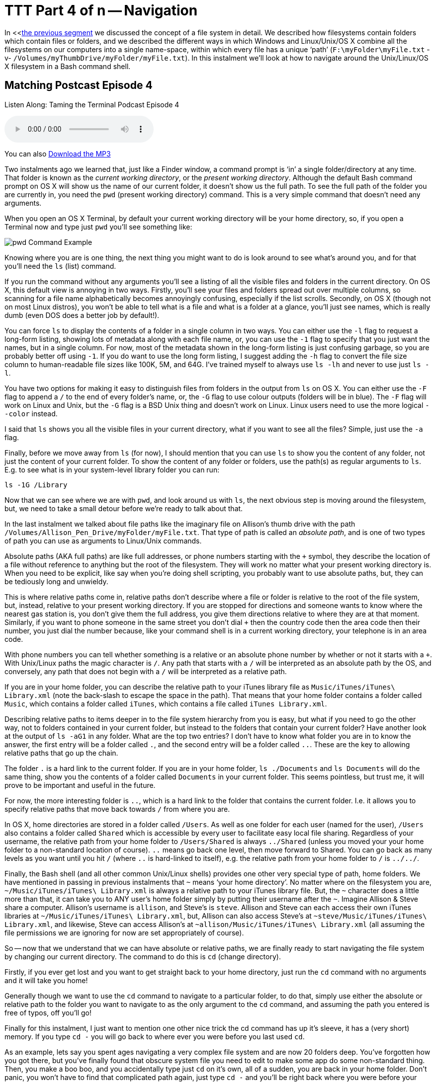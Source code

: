 [[ttt4]]
= TTT Part 4 of n -- Navigation

In <<<<ttt3,the previous segment>> we discussed the concept of a file system in detail.
We described how filesystems contain folders which contain files or folders, and we described the different ways in which Windows and Linux/Unix/OS X combine all the filesystems on our computers into a single name-space, within which every file has a unique '`path`' (`F:\myFolder\myFile.txt` -v- `/Volumes/myThumbDrive/myFolder/myFile.txt`).
In this instalment we'll look at how to navigate around the Unix/Linux/OS X filesystem in a Bash command shell.

== Matching Postcast Episode 4

Listen Along: Taming the Terminal Podcast Episode 4

+++<audio controls='1' src="http://media.blubrry.com/tamingtheterminal/archive.org/download/TTT04Navigation/TTT_04_Navigation.mp3">+++Your browser does not support HTML 5 audio 🙁+++</audio>+++

You can also http://media.blubrry.com/tamingtheterminal/archive.org/download/TTT04Navigation/TTT_04_Navigation.mp3?autoplay=0&loop=0&controls=1[Download the MP3]

Two instalments ago we learned that, just like a Finder window, a command prompt is '`in`' a single folder/directory at any time.
That folder is known as the _current working directory_, or the _present working directory_.
Although the default Bash command prompt on OS X will show us the name of our current folder, it doesn't show us the full path.
To see the full path of the folder you are currently in, you need the `pwd` (present working directory) command.
This is a very simple command that doesn't need any arguments.

When you open an OS X Terminal, by default your current working directory will be your home directory, so, if you open a Terminal now and type just `pwd` you'll see something like:

image::./assets/ttt4/Screen-Shot-2013-05-11-at-18.52.30.png[pwd Command Example]

Knowing where you are is one thing, the next thing you might want to do is look around to see what's around you, and for that you'll need the `ls` (list) command.

If you run the command without any arguments you'll see a listing of all the visible files and folders in the current directory.
On OS X, this default view is annoying in two ways.
Firstly, you'll see your files and folders spread out over multiple columns, so scanning for a file name alphabetically becomes annoyingly confusing, especially if the list scrolls.
Secondly, on OS X (though not on most Linux distros), you won't be able to tell what is a file and what is a folder at a glance, you'll just see names, which is really dumb (even DOS does a better job by default!).

You can force `ls` to display the contents of a folder in a single column in two ways.
You can either use the `-l` flag to request a long-form listing, showing lots of metadata along with each file name, or, you can use the `-1` flag to specify that you just want the names, but in a single column.
For now, most of the metadata shown in the long-form listing is just confusing garbage, so you are probably better off using `-1`.
If you do want to use the long form listing, I suggest adding the `-h` flag to convert the file size column to human-readable file sizes like 100K, 5M, and 64G.
I've trained myself to always use `ls -lh` and never to use just `ls -l`.

You have two options for making it easy to distinguish files from folders in the output from `ls` on OS X.
You can either use the `-F` flag to append a `/` to the end of every folder's name, or, the `-G` flag to use colour outputs (folders will be in blue).
The `-F` flag will work on Linux and Unix, but the `-G` flag is a BSD Unix thing and doesn't work on Linux.
Linux users need to use the more logical `--color` instead.

I said that `ls` shows you all the visible files in your current directory, what if you want to see all the files?
Simple, just use the `-a` flag.

Finally, before we move away from `ls` (for now), I should mention that you can use `ls` to show you the content of any folder, not just the content of your current folder.
To show the content of any folder or folders, use the path(s) as regular arguments to `ls`.
E.g.
to see what is in your system-level library folder you can run:

[source,bash]
----
ls -1G /Library
----

Now that we can see where we are with `pwd`, and look around us with `ls`, the next obvious step is moving around the filesystem, but, we need to take a small detour before we're ready to talk about that.

In the last instalment we talked about file paths like the imaginary file on Allison's thumb drive with the path `/Volumes/Allison_Pen_Drive/myFolder/myFile.txt`.
That type of path is called an _absolute path_, and is one of two types of path you can use as arguments to Linux/Unix commands.

Absolute paths (AKA full paths) are like full addresses, or phone numbers starting with the `+` symbol, they describe the location of a file without reference to anything but the root of the filesystem.
They will work no matter what your present working directory is.
When you need to be explicit, like say when you're doing shell scripting, you probably want to use absolute paths, but, they can be tediously long and unwieldy.

This is where relative paths come in, relative paths don't describe where a file or folder is relative to the root of the file system, but, instead, relative to your present working directory.
If you are stopped for directions and someone wants to know where the nearest gas station is, you don't give them the full address, you give them directions relative to where they are at that moment.
Similarly, if you want to phone someone in the same street you don't dial `+` then the country code then the area code then their number, you just dial the number because, like your command shell is in a current working directory, your telephone is in an area code.

With phone numbers you can tell whether something is a relative or an absolute phone number by whether or not it starts with a `+`.
With Unix/Linux paths the magic character is `/`.
Any path that starts with a `/` will be interpreted as an absolute path by the OS, and conversely, any path that does not begin with a `/` will be interpreted as a relative path.

If you are in your home folder, you can describe the relative path to your iTunes library file as `Music/iTunes/iTunes\ Library.xml` (note the back-slash to escape the space in the path).
That means that your home folder contains a folder called `Music`, which contains a folder called `iTunes`, which contains a file called `iTunes Library.xml`.

Describing relative paths to items deeper in to the file system hierarchy from you is easy, but what if you need to go the other way, not to folders contained in your current folder, but instead to the folders that contain your current folder?
Have another look at the output of `ls -aG1` in any folder.
What are the top two entries?
I don't have to know what folder you are in to know the answer, the first entry will be a folder called `.`, and the second entry will be a folder called `..`.
These are the key to allowing relative paths that go up the chain.

The folder `.` is a hard link to the current folder.
If you are in your home folder, `ls ./Documents` and `ls Documents` will do the same thing, show you the contents of a folder called `Documents` in your current folder.
This seems pointless, but trust me, it will prove to be important and useful in the future.

For now, the more interesting folder is `..`, which is a hard link to the folder that contains the current folder.
I.e.
it allows you to specify relative paths that move back towards `/` from where you are.

In OS X, home directories are stored in a folder called `/Users`.
As well as one folder for each user (named for the user), `/Users` also contains a folder called `Shared` which is accessible by every user to facilitate easy local file sharing.
Regardless of your username, the relative path from your home folder to `/Users/Shared` is always `../Shared` (unless you moved your your home folder to a non-standard location of course).
`..` means go back one level, then move forward to Shared.
You can go back as many levels as you want until you hit `/` (where `..` is hard-linked to itself), e.g.
the relative path from your home folder to `/` is `../../`.

Finally, the Bash shell (and all other common Unix/Linux shells) provides one other very special type of path, home folders.
We have mentioned in passing in previous instalments that `~` means '`your home directory`'.
No matter where on the filesystem you are, `~/Music/iTunes/iTunes\ Library.xml` is always a relative path to your iTunes library file.
But, the `~` character does a little more than that, it can take you to ANY user's home folder simply by putting their username after the `~`.
Imagine Allison & Steve share a computer.
Allison's username is `allison`, and Steve's is `steve`.
Allison and Steve can each access their own iTunes libraries at `~/Music/iTunes/iTunes\ Library.xml`, but, Allison can also access Steve's at `~steve/Music/iTunes/iTunes\ Library.xml`, and likewise, Steve can access Allison's at `~allison/Music/iTunes/iTunes\ Library.xml` (all assuming the file permissions we are ignoring for now are set appropriately of course).

So -- now that we understand that we can have absolute or relative paths, we are finally ready to start navigating the file system by changing our current directory.
The command to do this is `cd` (change directory).

Firstly, if you ever get lost and you want to get straight back to your home directory, just run the `cd` command with no arguments and it will take you home!

Generally though we want to use the `cd` command to navigate to a particular folder, to do that, simply use either the absolute or relative path to the folder you want to navigate to as the only argument to the `cd` command, and assuming the path you entered is free of typos, off you'll go!

Finally for this instalment, I just want to mention one other nice trick the cd command has up it's sleeve, it has a (very short) memory.
If you type `cd -` you will go back to where ever you were before you last used `cd`.

As an example, lets say you spent ages navigating a very complex file system and are now 20 folders deep.
You've forgotten how you got there, but you've finally found that obscure system file you need to edit to make some app do some non-standard thing.
Then, you make a boo boo, and you accidentally type just `cd` on it's own, all of a sudden, you are back in your home folder.
Don't panic, you won't have to find that complicated path again, just type `cd -` and you'll be right back where you were before your rubber-fingered the `cd` command!

That's where we'll leave things for this instalment.
We now understand the structure of our file systems and how to navigate around them, next time we'll dive head-long into these file permissions we've been ignoring for the last two instalments.

For any Windows users out there, the DOS equivalents are as follows:

* instead of `pwd`, use `cd` with no arguments
* instead of `ls` use `dir` (thought it has way less cool options)
* `cd` is `cd`, though again, it has way less cool options
